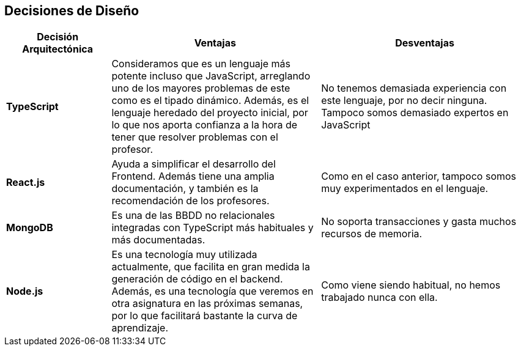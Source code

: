 [[section-design-decisions]]
== Decisiones de Diseño

[options="header",cols="1,2,2"]
|===
|Decisión Arquitectónica | Ventajas | Desventajas
| *TypeScript* | Consideramos que es un lenguaje más potente incluso que JavaScript, arreglando uno de los mayores problemas de este como es el tipado dinámico. Además, es el lenguaje heredado del proyecto inicial, por lo que nos aporta confianza a la hora de tener que resolver problemas con el profesor. | No tenemos demasiada experiencia con este lenguaje, por no decir ninguna. Tampoco somos demasiado expertos en JavaScript

| *React.js* | Ayuda a simplificar el desarrollo del Frontend. Además tiene una amplia documentación, y también es la recomendación de los profesores. | Como en el caso anterior, tampoco somos muy experimentados en el lenguaje.

| *MongoDB* | Es una de las BBDD no relacionales integradas con TypeScript más habituales y más documentadas. | No soporta transacciones y gasta muchos recursos de memoria.

| *Node.js* | Es una tecnología muy utilizada actualmente, que facilita en gran medida la generación de código en el backend. Además, es una tecnología que veremos en otra asignatura en las próximas semanas, por lo que facilitará bastante la curva de aprendizaje. | Como viene siendo habitual, no hemos trabajado nunca con ella.
